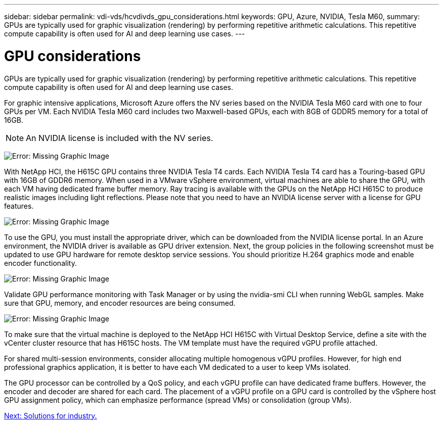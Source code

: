 ---
sidebar: sidebar
permalink: vdi-vds/hcvdivds_gpu_considerations.html
keywords: GPU, Azure, NVIDIA, Tesla M60,
summary: GPUs are typically used for graphic visualization (rendering) by performing repetitive arithmetic calculations. This repetitive compute capability is often used for AI and deep learning use cases.
---

= GPU considerations
:hardbreaks:
:nofooter:
:icons: font
:linkattrs:
:imagesdir: ./../media/

[.lead]
GPUs are typically used for graphic visualization (rendering) by performing repetitive arithmetic calculations. This repetitive compute capability is often used for AI and deep learning use cases.

For graphic intensive applications, Microsoft Azure offers the NV series based on the NVIDIA Tesla M60 card with one to four GPUs per VM. Each NVIDIA Tesla M60 card includes two Maxwell-based GPUs, each with 8GB of GDDR5 memory for a total of 16GB.

NOTE: An NVIDIA license is included with the NV series.

image:hcvdivds_image37.png[Error: Missing Graphic Image]

With NetApp HCI, the H615C GPU contains three NVIDIA Tesla T4 cards. Each NVIDIA Tesla T4 card has a Touring-based GPU with 16GB of GDDR6 memory. When used in a VMware vSphere environment, virtual machines are able to share the GPU, with each VM having dedicated frame buffer memory. Ray tracing is available with the GPUs on the NetApp HCI H615C to produce realistic images including light reflections. Please note that you need to have an NVIDIA license server with a license for GPU features.

image:hcvdivds_image38.png[Error: Missing Graphic Image]

To use the GPU, you must install the appropriate driver, which can be downloaded from the NVIDIA license portal. In an Azure environment, the NVIDIA driver is available as GPU driver extension. Next, the group policies in the following screenshot must be updated to use GPU hardware for remote desktop service sessions. You should prioritize H.264 graphics mode and enable encoder functionality.

image:hcvdivds_image39.png[Error: Missing Graphic Image]

Validate GPU performance monitoring with Task Manager or by using the nvidia-smi CLI when running WebGL samples. Make sure that GPU, memory, and encoder resources are being consumed.

image:hcvdivds_image40.png[Error: Missing Graphic Image]

To make sure that the virtual machine is deployed to the NetApp HCI H615C with Virtual Desktop Service, define a site with the vCenter cluster resource that has H615C hosts. The VM template must have the required vGPU profile attached.

For shared multi-session environments, consider allocating multiple homogenous vGPU profiles. However, for high end professional graphics application, it is better to have each VM dedicated to a user to keep VMs isolated.

The GPU processor can be controlled by a QoS policy, and each vGPU profile can have dedicated frame buffers. However, the encoder and decoder are shared for each card. The placement of a vGPU profile on a GPU card is controlled by the vSphere host GPU assignment policy, which can emphasize performance (spread VMs) or consolidation (group VMs).

link:hcvdivds_solutions_for_industry.html[Next: Solutions for industry.]
